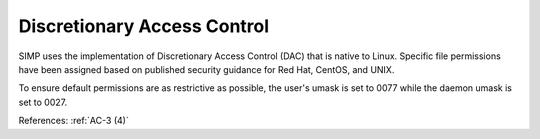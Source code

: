 Discretionary Access Control
----------------------------

SIMP uses the implementation of Discretionary Access Control (DAC) that is
native to Linux. Specific file permissions have been assigned based on published
security guidance for Red Hat, CentOS, and UNIX.

To ensure default permissions are as restrictive as possible, the user's umask
is set to 0077 while the daemon umask is set to 0027.

References: :ref:`AC-3 (4)`
